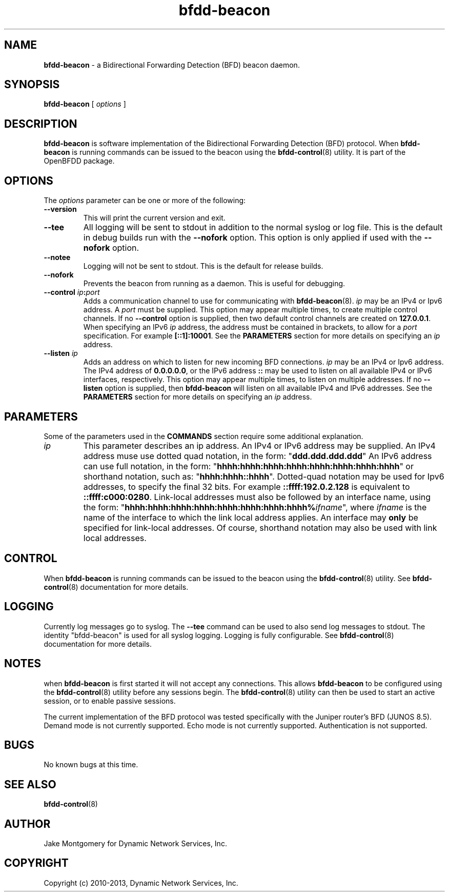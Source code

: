 .\" Manpage for bfdd-beacon.
.TH "bfdd-beacon" "8" "February 5, 2013" "OpenBFDD v0.5.0" "OpenBFDD v0.5.0" 
.SH NAME
\fBbfdd-beacon\fR - a Bidirectional Forwarding Detection (BFD) beacon daemon.
.SH SYNOPSIS
\fBbfdd-beacon\fR [\fI options \fR]
.SH DESCRIPTION
\fBbfdd-beacon\fP is software implementation of the Bidirectional Forwarding Detection (BFD) protocol. 
When \fBbfdd-beacon\fP is running commands can be issued to the beacon using the \fBbfdd-control\fR(8) utility.
It is part of the OpenBFDD package. 
.SH OPTIONS 
The \fIoptions\fR parameter can be one or more of the following:
.TP
.B --version
This will print the current version and exit.
.TP
.B --tee
All logging will be sent to stdout in addition to the normal syslog or log file. 
This is the default in debug builds run with the \fB--nofork\fR option.
This option is only applied if used with the \fB--nofork\fR option.
.TP
.B --notee
Logging will not be sent to stdout. This is the default for release builds.
.TP
.B --nofork
Prevents the beacon from running as a daemon. This is useful for debugging.
.TP
.B --control \fIip\fB:\fIport\fR
Adds a communication channel to use for communicating with \fBbfdd-beacon\fR(8). 
\fIip\fR may be an IPv4 or Ipv6 address. A \fIport\fR must be supplied.
This option may appear multiple times, to create multiple control channels. 
If no \fB--control\fR option is supplied, then two default control channels 
are created on \fB127.0.0.1\fR.
When specifying an IPv6 \fIip\fR address, the address must be contained in brackets, 
to allow for a \fIport\fR specification. For example \fB[::1]:10001\fR. 
See the \fBPARAMETERS\fR section for more details on specifying an \fIip\fR address.
.TP
.B --listen \fIip\fB
Adds an address on which to listen for new incoming BFD connections. 
\fIip\fR may be an IPv4 or Ipv6 address. 
The IPv4 address of \fB0.0.0.0.0\fR, or the IPv6 address \fB::\fR may be used to 
listen on all available IPv4 or IPv6 interfaces, respectively. 
This option may appear multiple times, to listen on multiple addresses.
If no \fB--listen\fR option is supplied, then \fBbfdd-beacon\fR will listen on all available IPv4 and IPv6 addresses. 
See the \fBPARAMETERS\fR section for more details on specifying an \fIip\fR address.
.SH PARAMETERS
Some of the parameters used in the \fBCOMMANDS\fR section require some additional explanation.
.TP 
\fIip\fR 
This parameter describes an ip address. An IPv4 or IPv6 address may be supplied. 
An IPv4 address muse use dotted quad notation, in the form: 
"\fBddd.ddd.ddd.ddd\fR"
An IPv6 address can use full notation, in the form:
"\fBhhhh:hhhh:hhhh:hhhh:hhhh:hhhh:hhhh:hhhh\fR"
or shorthand notation, such as: "\fBhhhh:hhhh::hhhh\fR".
Dotted-quad notation may be used for Ipv6 addresses, to specify the final 32 bits. 
For example \fB::ffff:192.0.2.128\fR is equivalent to \fB::ffff:c000:0280\fR.
Link-local addresses must also be followed by an interface name, using the form: 
"\fBhhhh:hhhh:hhhh:hhhh:hhhh:hhhh:hhhh:hhhh%\fR\fIifname\fR", where \fIifname\fR is the name of the interface to which the link local address applies. An interface may \fBonly\fR be specified for link-local addresses. Of course, shorthand notation may also be used with link local addresses. 
.SH CONTROL
When \fBbfdd-beacon\fP is running commands can be issued to the beacon using the \fBbfdd-control\fR(8) utility. 
See \fBbfdd-control\fR(8) documentation for more details.
.SH LOGGING
Currently log messages go to syslog. The \fB--tee\fR command can be used to also send log messages to stdout. 
The identity "bfdd-beacon" is used for all syslog logging. 
Logging is fully configurable.                
See \fBbfdd-control\fR(8) documentation for more details. 
.SH NOTES
when \fBbfdd-beacon\fP is first started it will not accept any connections.
This allows \fBbfdd-beacon\fP to be configured using the \fBbfdd-control\fR(8) utility before any sessions begin. 
The \fBbfdd-control\fR(8) utility can then be used to start an active session, or to enable passive sessions. 

The current implementation of the BFD protocol was tested specifically with the Juniper router's BFD (JUNOS 8.5). Demand mode is not currently supported. 
Echo mode is not currently supported. 
Authentication is not supported. 
.SH BUGS
No known bugs at this time.
.SH "SEE ALSO"
\fBbfdd-control\fP(8)
.SH AUTHOR
Jake Montgomery for Dynamic Network Services, Inc.
.SH COPYRIGHT
Copyright (c) 2010-2013, Dynamic Network Services, Inc.
